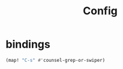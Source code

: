 #+TITLE: Config

* bindings
#+BEGIN_SRC emacs-lisp
(map! "C-s" #'counsel-grep-or-swiper)

#+END_SRC

